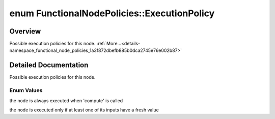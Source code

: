 .. index:: pair: enum; ExecutionPolicy
.. _doxid-namespace_functional_node_policies_1a3f872dbefb885b0dca2745e76e002b87:

enum FunctionalNodePolicies::ExecutionPolicy
============================================

Overview
~~~~~~~~

Possible execution policies for this node. :ref:`More...<details-namespace_functional_node_policies_1a3f872dbefb885b0dca2745e76e002b87>`

.. ref-code-block:: cpp
	:class: doxyrest-overview-code-block

	#include <computational_node_policies.h>

	enum ExecutionPolicy {
	    :ref:`ALWAYS<doxid-namespace_functional_node_policies_1a3f872dbefb885b0dca2745e76e002b87ae7d3c14d40ccda0b6615a55e4d52eeec>`,
	    :ref:`ON_NEW_INPUT<doxid-namespace_functional_node_policies_1a3f872dbefb885b0dca2745e76e002b87a22a621ec60c2b27f4a0dcdc54d19948e>`,
	};

.. _details-namespace_functional_node_policies_1a3f872dbefb885b0dca2745e76e002b87:

Detailed Documentation
~~~~~~~~~~~~~~~~~~~~~~

Possible execution policies for this node.

Enum Values
-----------

.. index:: pair: enumvalue; ALWAYS
.. _doxid-namespace_functional_node_policies_1a3f872dbefb885b0dca2745e76e002b87ae7d3c14d40ccda0b6615a55e4d52eeec:

.. ref-code-block:: cpp
	:class: doxyrest-title-code-block

	ALWAYS

the node is always executed when 'compute' is called

.. index:: pair: enumvalue; ON_NEW_INPUT
.. _doxid-namespace_functional_node_policies_1a3f872dbefb885b0dca2745e76e002b87a22a621ec60c2b27f4a0dcdc54d19948e:

.. ref-code-block:: cpp
	:class: doxyrest-title-code-block

	ON_NEW_INPUT

the node is executed only if at least one of its inputs have a fresh value

